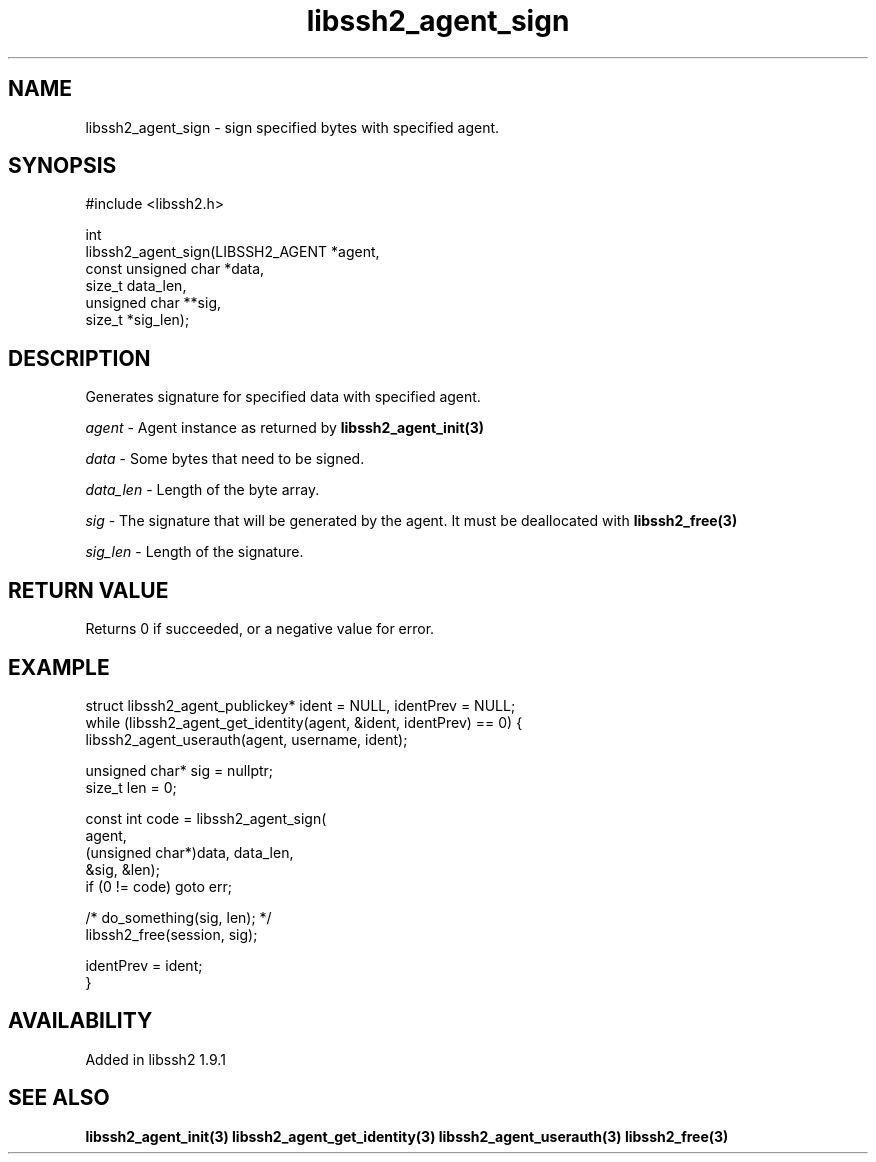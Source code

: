 .TH libssh2_agent_sign 3 "20 Apr 2023" "libssh2 1.11.0" "libssh2 manual"
.SH NAME
libssh2_agent_sign - sign specified bytes with specified agent.
.SH SYNOPSIS
.nf
#include <libssh2.h>

int
libssh2_agent_sign(LIBSSH2_AGENT *agent,
                   const unsigned char *data,
                   size_t data_len,
                   unsigned char **sig,
                   size_t *sig_len);
.fi
.SH DESCRIPTION
Generates signature for specified data with specified agent.

\fIagent\fP - Agent instance as returned by
.BR libssh2_agent_init(3)

\fIdata\fP - Some bytes that need to be signed.

\fIdata_len\fP - Length of the byte array.

\fIsig\fP - The signature that will be generated by the agent. It must be deallocated with
.BR libssh2_free(3)

\fIsig_len\fP - Length of the signature.

.SH RETURN VALUE
Returns 0 if succeeded, or a negative value for error.
.SH EXAMPLE
.nf
struct libssh2_agent_publickey* ident = NULL, identPrev = NULL;
while (libssh2_agent_get_identity(agent, &ident, identPrev) == 0) {
    libssh2_agent_userauth(agent, username, ident);

    unsigned char* sig = nullptr;
    size_t len = 0;

    const int code = libssh2_agent_sign(
        agent,
        (unsigned char*)data, data_len,
        &sig, &len);
    if (0 != code) goto err;

    /* do_something(sig, len); */
    libssh2_free(session, sig);

    identPrev = ident;
}
.fi

.SH AVAILABILITY
Added in libssh2 1.9.1
.SH SEE ALSO
.BR libssh2_agent_init(3)
.BR libssh2_agent_get_identity(3)
.BR libssh2_agent_userauth(3)
.BR libssh2_free(3)
